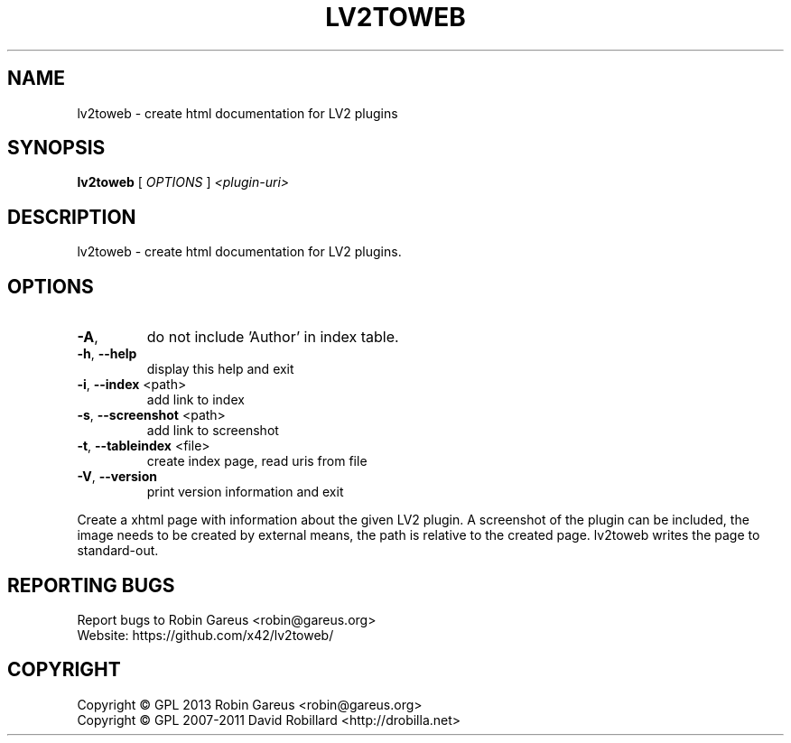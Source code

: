 .\" DO NOT MODIFY THIS FILE!  It was generated by help2man 1.40.4.
.TH LV2TOWEB "1" "December 2013" "lv2toweb version v0.3" "User Commands"
.SH NAME
lv2toweb \- create html documentation for LV2 plugins
.SH SYNOPSIS
.B lv2toweb
[ \fIOPTIONS \fR] \fI<plugin-uri>\fR
.SH DESCRIPTION
lv2toweb \- create html documentation for LV2 plugins.
.SH OPTIONS

.TP
\fB\-A\fR,
do not include 'Author' in index table.
.TP
\fB\-h\fR, \fB\-\-help\fR
display this help and exit
.TP
\fB\-i\fR, \fB\-\-index\fR <path>
add link to index
.TP
\fB\-s\fR, \fB\-\-screenshot\fR <path>
add link to screenshot
.TP
\fB\-t\fR, \fB\-\-tableindex\fR <file>
create index page, read uris from file
.TP
\fB\-V\fR, \fB\-\-version\fR
print version information and exit
.PP
Create a xhtml page with information about the given LV2 plugin.
A screenshot of the plugin can be included, the image needs to be created by
external means, the path is relative to the created page.
lv2toweb writes the page to standard\-out.
.SH "REPORTING BUGS"
Report bugs to Robin Gareus <robin@gareus.org>
.br
Website: https://github.com/x42/lv2toweb/
.SH COPYRIGHT
Copyright \(co GPL 2013 Robin Gareus <robin@gareus.org>
.br
Copyright \(co GPL 2007\-2011 David Robillard <http://drobilla.net>
